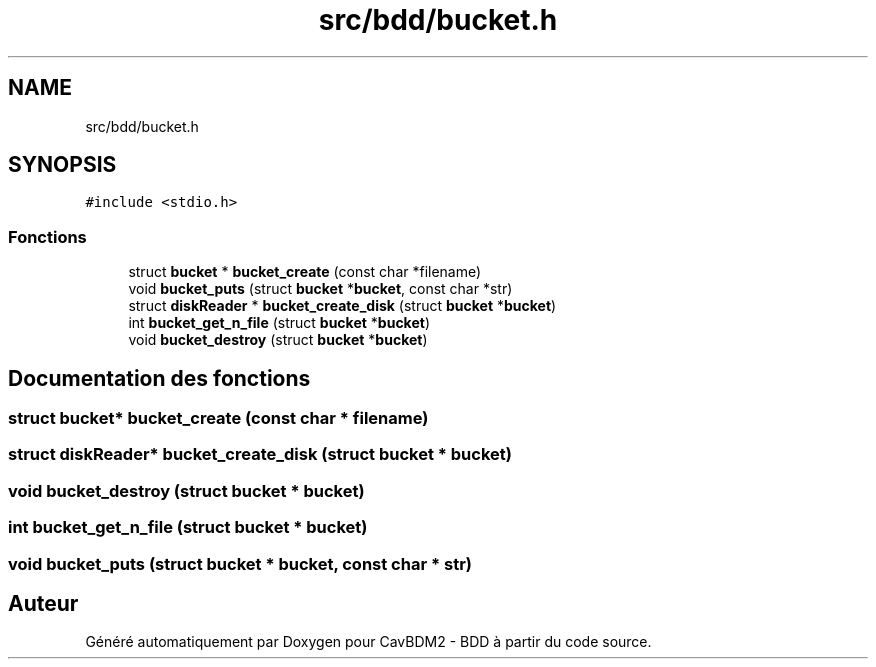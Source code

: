 .TH "src/bdd/bucket.h" 3 "Vendredi 1 Décembre 2017" "CavBDM2 - BDD" \" -*- nroff -*-
.ad l
.nh
.SH NAME
src/bdd/bucket.h
.SH SYNOPSIS
.br
.PP
\fC#include <stdio\&.h>\fP
.br

.SS "Fonctions"

.in +1c
.ti -1c
.RI "struct \fBbucket\fP * \fBbucket_create\fP (const char *filename)"
.br
.ti -1c
.RI "void \fBbucket_puts\fP (struct \fBbucket\fP *\fBbucket\fP, const char *str)"
.br
.ti -1c
.RI "struct \fBdiskReader\fP * \fBbucket_create_disk\fP (struct \fBbucket\fP *\fBbucket\fP)"
.br
.ti -1c
.RI "int \fBbucket_get_n_file\fP (struct \fBbucket\fP *\fBbucket\fP)"
.br
.ti -1c
.RI "void \fBbucket_destroy\fP (struct \fBbucket\fP *\fBbucket\fP)"
.br
.in -1c
.SH "Documentation des fonctions"
.PP 
.SS "struct \fBbucket\fP* bucket_create (const char * filename)"

.SS "struct \fBdiskReader\fP* bucket_create_disk (struct \fBbucket\fP * bucket)"

.SS "void bucket_destroy (struct \fBbucket\fP * bucket)"

.SS "int bucket_get_n_file (struct \fBbucket\fP * bucket)"

.SS "void bucket_puts (struct \fBbucket\fP * bucket, const char * str)"

.SH "Auteur"
.PP 
Généré automatiquement par Doxygen pour CavBDM2 - BDD à partir du code source\&.
